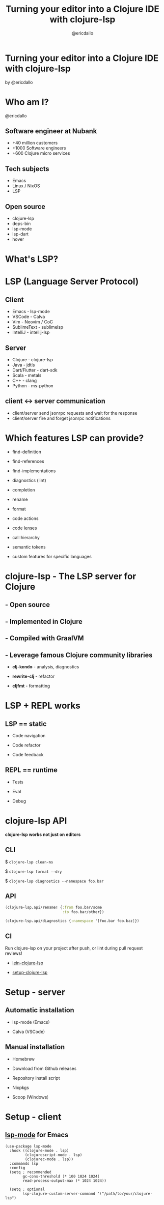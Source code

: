 #+TITLE: Turning your editor into a Clojure IDE with clojure-lsp
#+AUTHOR: @ericdallo

* Turning your editor into a Clojure IDE with clojure-lsp







                                     [[file:images/clojure-lsp-logo.png]]







by @ericdallo
* Who am I?

  @ericdallo

** Software engineer at Nubank [[file:images/nubank.png]]
- +40 million customers
- +1000 Software engineers
- +600 Clojure micro services

** Tech subjects

- Emacs
- Linux / NixOS
- LSP

** Open source

- clojure-lsp
- deps-bin
- lsp-mode
- lsp-dart
- hover
* What's LSP?

[[file:images/lsp-language-editor.png]]

* LSP (Language Server Protocol)

** Client

- Emacs       -   lsp-mode
- VSCode      -   Calva
- Vim         -   Neovim / CoC
- SublimeText -   sublimelsp
- IntelliJ    -   intellij-lsp

** Server

- Clojure      -   clojure-lsp
- Java         -   jdtls
- Dart/Flutter -   dart-sdk
- Scala        -   metals
- C++          -   clang
- Python       -   ms-python

** client <-> server communication

- client/server send jsonrpc requests and wait for the response
- client/server fire and forget jsonrpc notifications

* Which features LSP can provide?

- find-definition

- find-references

- find-implementations

- diagnostics (lint)

- completion

- rename

- format

- code actions

- code lenses

- call hierarchy

- semantic tokens

- custom features for specific languages

* clojure-lsp - The LSP server for Clojure

** - Open source

** - Implemented in Clojure

** - Compiled with GraalVM

** - Leverage famous Clojure community libraries

  - *clj-kondo* - analysis, diagnostics

  - *rewrite-clj* - refactor

  - *cljfmt* - formatting

* LSP + REPL works

** LSP == static

- Code navigation

- Code refactor

- Code feedback

** REPL == runtime

- Tests

- Eval

- Debug

* clojure-lsp API

*clojure-lsp works not just on editors*

** CLI

$ ~clojure-lsp clean-ns~

$ ~clojure-lsp format --dry~

$ ~clojure-lsp diagnostics --namespace foo.bar~

** API

#+BEGIN_SRC clojure
(clojure-lsp.api/rename! {:from foo.bar/some
                          :to foo.bar/other})
#+END_SRC

#+BEGIN_SRC clojure
(clojure-lsp.api/diagnostics {:namespace '[foo.bar foo.baz]})
#+END_SRC

** CI

Run clojure-lsp on your project after push, or lint during pull request reviews!

- [[https://github.com/clojure-lsp/lein-clojure-lsp][lein-clojure-lsp]]

- [[https://github.com/clojure-lsp/setup-clojure-lsp][setup-clojure-lsp]]

* Setup - server

** Automatic installation

- lsp-mode (Emacs)

- Calva (VSCode)

** Manual installation

- Homebrew

- Download from Github releases

- Repository install script

- Nixpkgs

- Scoop (Windows)

* Setup - client

** [[https://emacs-lsp.github.io/lsp-mode/page/installation/][lsp-mode]] for Emacs

#+BEGIN_SRC elisp
(use-package lsp-mode
  :hook ((clojure-mode . lsp)
         (clojurescript-mode . lsp)
         (clojurec-mode . lsp))
  :commands lsp
  :config
  (setq ; recommended
        gc-cons-threshold (* 100 1024 1024)
        read-process-output-max (* 1024 1024))

  (setq ; optional
        lsp-clojure-custom-server-command '("/path/to/your/clojure-lsp")

        ; Features
        lsp-lens-enable t
        lsp-semantic-tokens-enable t

        ;; Conflicts with other Clojure emacs packages
        cljr-add-ns-to-blank-clj-files nil ; disable clj-refactor adding ns to blank files
        cider-eldoc-display-for-symbol-at-point nil ; disable cider eldoc integration
        ; lsp-eldoc-enable-hover nil ; disable lsp-mode showing eldoc during symbol at point
        ; lsp-enable-indentation nil ; uncomment to use cider indentation instead of lsp
        ; lsp-enable-completion-at-point nil ; uncomment to use cider completion instead of lsp
        ))

;; optionally
(use-package lsp-ui :commands lsp-ui-mode)
;; if you are helm user
(use-package helm-lsp :commands helm-lsp-workspace-symbol)
;; if you are ivy user
(use-package lsp-ivy :commands lsp-ivy-workspace-symbol)
(use-package lsp-treemacs :commands lsp-treemacs-errors-list)
#+END_SRC

* Demo

[[https://clojure-lsp.io][clojure-lsp.io]]

- Features

- API

* Thank you!

*Any questions?*

 Supported by [[https://www.clojuriststogether.org/][Clojurists Together]] 


Webpage + Documentation - [[https://clojure-lsp.io][clojure-lsp.io]]

-----

 Slides - [[https://github.com/ericdallo/talks][https://github.com/ericdallo/talks]]
 Github - [[https://github.com/ericdallo][ericdallo]]
 Twitter - [[https://twitter.com/ericdallo][@ericdallo]]
 website - [[https://ericdallo.dev][ericdallo.dev]]
